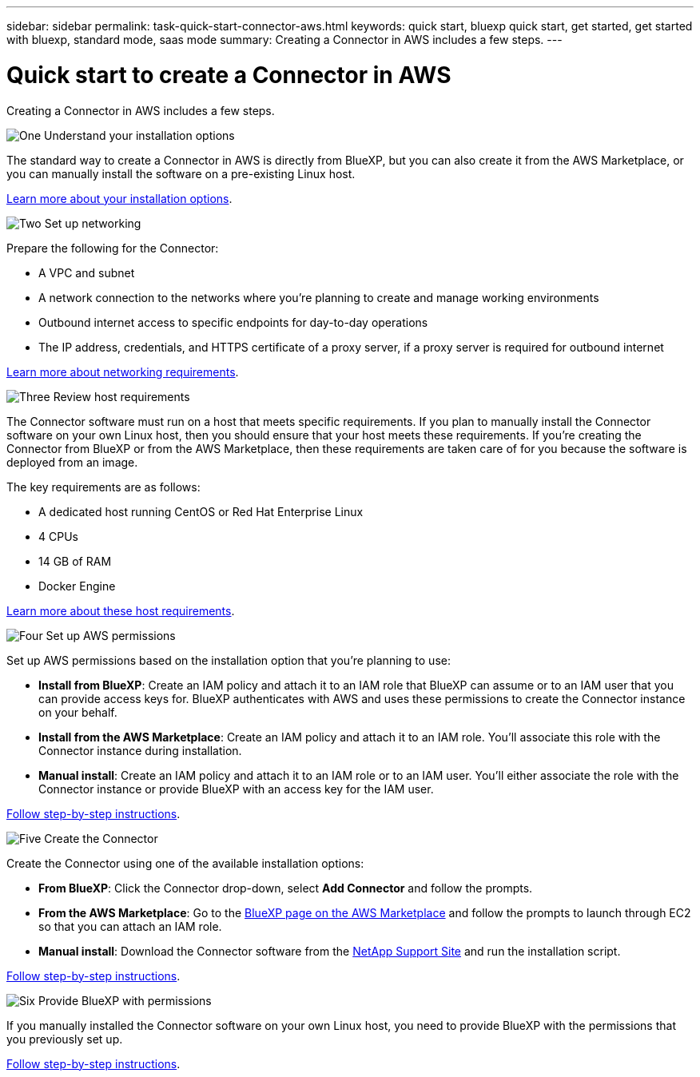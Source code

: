 ---
sidebar: sidebar
permalink: task-quick-start-connector-aws.html
keywords: quick start, bluexp quick start, get started, get started with bluexp, standard mode, saas mode
summary: Creating a Connector in AWS includes a few steps.
---

= Quick start to create a Connector in AWS
:hardbreaks:
:nofooter:
:icons: font
:linkattrs:
:imagesdir: ./media/

[.lead]
Creating a Connector in AWS includes a few steps.

.image:https://raw.githubusercontent.com/NetAppDocs/common/main/media/number-1.png[One] Understand your installation options

[role="quick-margin-para"]
The standard way to create a Connector in AWS is directly from BlueXP, but you can also create it from the AWS Marketplace, or you can manually install the software on a pre-existing Linux host.

[role="quick-margin-para"]
link:concept-install-options-aws.html[Learn more about your installation options].

.image:https://raw.githubusercontent.com/NetAppDocs/common/main/media/number-2.png[Two] Set up networking

[role="quick-margin-para"]
Prepare the following for the Connector:

[role="quick-margin-list"]
* A VPC and subnet
* A network connection to the networks where you're planning to create and manage working environments
* Outbound internet access to specific endpoints for day-to-day operations
* The IP address, credentials, and HTTPS certificate of a proxy server, if a proxy server is required for outbound internet

[role="quick-margin-para"]
link:task-set-up-networking-aws.html[Learn more about networking requirements].

.image:https://raw.githubusercontent.com/NetAppDocs/common/main/media/number-3.png[Three] Review host requirements

[role="quick-margin-para"]
The Connector software must run on a host that meets specific requirements. If you plan to manually install the Connector software on your own Linux host, then you should ensure that your host meets these requirements. If you're creating the Connector from BlueXP or from the AWS Marketplace, then these requirements are taken care of for you because the software is deployed from an image.

[role="quick-margin-para"]
The key requirements are as follows:

[role="quick-margin-list"]
* A dedicated host running CentOS or Red Hat Enterprise Linux
* 4 CPUs
* 14 GB of RAM
* Docker Engine

[role="quick-margin-para"]
link:reference-host-requirements-aws.html[Learn more about these host requirements].

.image:https://raw.githubusercontent.com/NetAppDocs/common/main/media/number-4.png[Four] Set up AWS permissions

[role="quick-margin-para"]
Set up AWS permissions based on the installation option that you're planning to use:

[role="quick-margin-list"]
* *Install from BlueXP*: Create an IAM policy and attach it to an IAM role that BlueXP can assume or to an IAM user that you can provide access keys for. BlueXP authenticates with AWS and uses these permissions to create the Connector instance on your behalf.

* *Install from the AWS Marketplace*: Create an IAM policy and attach it to an IAM role. You'll associate this role with the Connector instance during installation.

* *Manual install*: Create an IAM policy and attach it to an IAM role or to an IAM user. You'll either associate the role with the Connector instance or provide BlueXP with an access key for the IAM user.

[role="quick-margin-para"]
link:task-set-up-permissions-aws.html[Follow step-by-step instructions].

.image:https://raw.githubusercontent.com/NetAppDocs/common/main/media/number-5.png[Five] Create the Connector

[role="quick-margin-para"]
Create the Connector using one of the available installation options:

[role="quick-margin-list"]
* *From BlueXP*: Click the Connector drop-down, select *Add Connector* and follow the prompts.

* *From the AWS Marketplace*: Go to the https://aws.amazon.com/marketplace/pp/B018REK8QG[BlueXP page on the AWS Marketplace^] and follow the prompts to launch through EC2 so that you can attach an IAM role.

* *Manual install*: Download the Connector software from the https://mysupport.netapp.com/site/products/all/details/cloud-manager/downloads-tab[NetApp Support Site] and run the installation script.

[role="quick-margin-para"]
link:task-install-connector-aws.html[Follow step-by-step instructions].

.image:https://raw.githubusercontent.com/NetAppDocs/common/main/media/number-6.png[Six] Provide BlueXP with permissions

[role="quick-margin-para"]
If you manually installed the Connector software on your own Linux host, you need to provide BlueXP with the permissions that you previously set up.

[role="quick-margin-para"]
link:task-provide-permissions-aws.html[Follow step-by-step instructions].